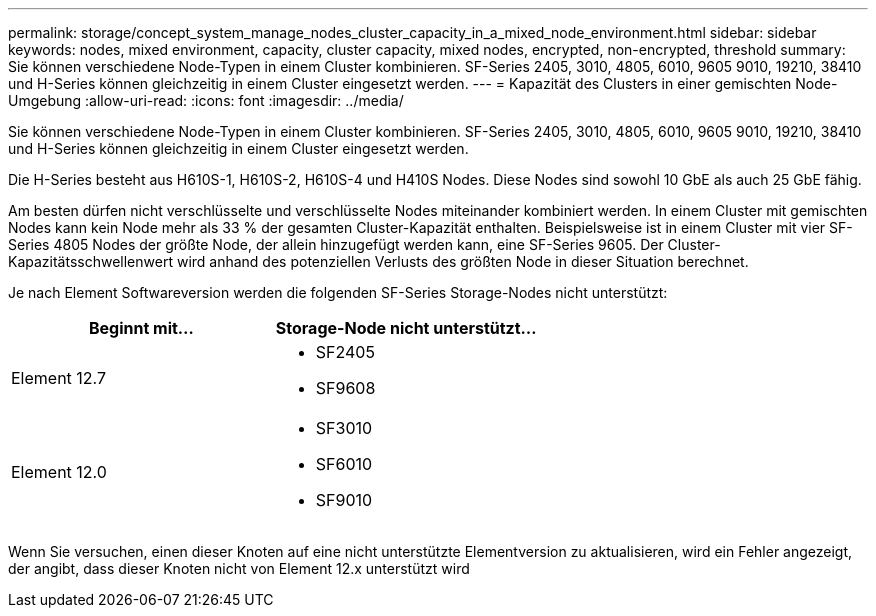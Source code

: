 ---
permalink: storage/concept_system_manage_nodes_cluster_capacity_in_a_mixed_node_environment.html 
sidebar: sidebar 
keywords: nodes, mixed environment, capacity, cluster capacity, mixed nodes, encrypted, non-encrypted, threshold 
summary: Sie können verschiedene Node-Typen in einem Cluster kombinieren. SF-Series 2405, 3010, 4805, 6010, 9605 9010, 19210, 38410 und H-Series können gleichzeitig in einem Cluster eingesetzt werden. 
---
= Kapazität des Clusters in einer gemischten Node-Umgebung
:allow-uri-read: 
:icons: font
:imagesdir: ../media/


[role="lead"]
Sie können verschiedene Node-Typen in einem Cluster kombinieren. SF-Series 2405, 3010, 4805, 6010, 9605 9010, 19210, 38410 und H-Series können gleichzeitig in einem Cluster eingesetzt werden.

Die H-Series besteht aus H610S-1, H610S-2, H610S-4 und H410S Nodes. Diese Nodes sind sowohl 10 GbE als auch 25 GbE fähig.

Am besten dürfen nicht verschlüsselte und verschlüsselte Nodes miteinander kombiniert werden. In einem Cluster mit gemischten Nodes kann kein Node mehr als 33 % der gesamten Cluster-Kapazität enthalten. Beispielsweise ist in einem Cluster mit vier SF-Series 4805 Nodes der größte Node, der allein hinzugefügt werden kann, eine SF-Series 9605. Der Cluster-Kapazitätsschwellenwert wird anhand des potenziellen Verlusts des größten Node in dieser Situation berechnet.

Je nach Element Softwareversion werden die folgenden SF-Series Storage-Nodes nicht unterstützt:

[cols="40,40"]
|===
| Beginnt mit... | Storage-Node nicht unterstützt... 


| Element 12.7  a| 
* SF2405
* SF9608




| Element 12.0  a| 
* SF3010
* SF6010
* SF9010


|===
Wenn Sie versuchen, einen dieser Knoten auf eine nicht unterstützte Elementversion zu aktualisieren, wird ein Fehler angezeigt, der angibt, dass dieser Knoten nicht von Element 12.x unterstützt wird
